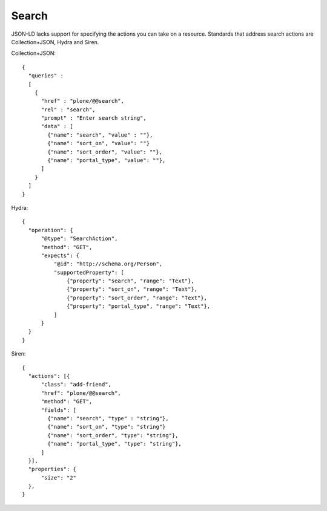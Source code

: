 Search
======

JSON-LD lacks support for specifying the actions you can take on a resource.
Standards that address search actions are Collection+JSON, Hydra and Siren.


Collection+JSON::

  {
    "queries" :
    [
      {
        "href" : "plone/@@search",
        "rel" : "search",
        "prompt" : "Enter search string",
        "data" : [
          {"name": "search", "value" : ""},
          {"name": "sort_on", "value": ""}
          {"name": "sort_order", "value": ""},
          {"name": "portal_type", "value": ""},
        ]
      }
    ]
  }


Hydra::

  {
    "operation": {
        "@type": "SearchAction",
        "method": "GET",
        "expects": {
            "@id": "http://schema.org/Person",
            "supportedProperty": [
                {"property": "search", "range": "Text"},
                {"property": "sort_on", "range": "Text"},
                {"property": "sort_order", "range": "Text"},
                {"property": "portal_type", "range": "Text"},
            ]
        }
    }
  }


Siren::

  {
    "actions": [{
        "class": "add-friend",
        "href": "plone/@@search",
        "method": "GET",
        "fields": [
          {"name": "search", "type" : "string"},
          {"name": "sort_on", "type": "string"}
          {"name": "sort_order", "type": "string"},
          {"name": "portal_type", "type": "string"},
        ]
    }],
    "properties": {
        "size": "2"
    },
  }
